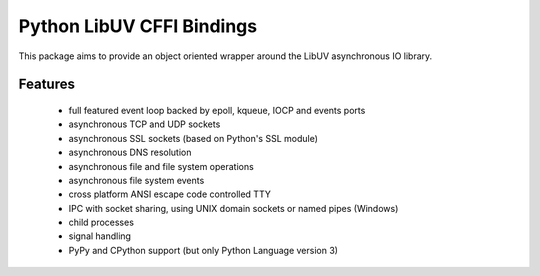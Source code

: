 Python LibUV CFFI Bindings
==========================
This package aims to provide an object oriented wrapper around the LibUV
asynchronous IO library.

Features
--------
    - full featured event loop backed by epoll, kqueue, IOCP and events ports
    - asynchronous TCP and UDP sockets
    - asynchronous SSL sockets (based on Python's SSL module)
    - asynchronous DNS resolution
    - asynchronous file and file system operations
    - asynchronous file system events
    - cross platform ANSI escape code controlled TTY
    - IPC with socket sharing, using UNIX domain sockets or named pipes (Windows)
    - child processes
    - signal handling
    - PyPy and CPython support (but only Python Language version 3)
